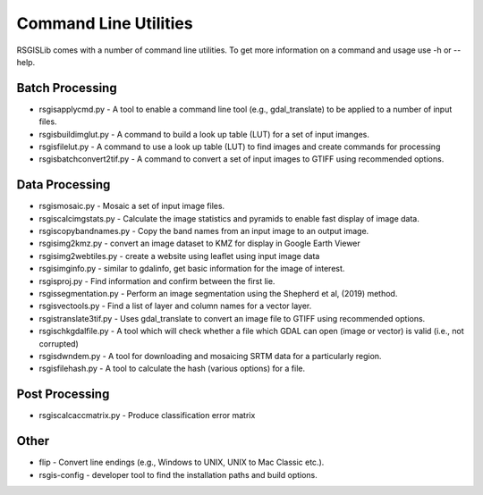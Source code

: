 Command Line Utilities
======================

RSGISLib comes with a number of command line utilities. To get more information on a command and usage use -h or --help.

Batch Processing
----------------
* rsgisapplycmd.py - A tool to enable a command line tool (e.g., gdal_translate) to be applied to a number of input files.
* rsgisbuildimglut.py - A command to build a look up table (LUT) for a set of input imanges.
* rsgisfilelut.py - A command to use a look up table (LUT) to find images and create commands for processing  
* rsgisbatchconvert2tif.py - A command to convert a set of input images to GTIFF using recommended options.


Data Processing
----------------
* rsgismosaic.py - Mosaic a set of input image files.
* rsgiscalcimgstats.py - Calculate the image statistics and pyramids to enable fast display of image data.
* rsgiscopybandnames.py - Copy the band names from an input image to an output image.
* rsgisimg2kmz.py - convert an image dataset to KMZ for display in Google Earth Viewer
* rsgisimg2webtiles.py - create a website using leaflet using input image data
* rsgisimginfo.py - similar to gdalinfo, get basic information for the image of interest.
* rsgisproj.py - Find information and confirm between the first lie.
* rsgissegmentation.py - Perform an image segmentation using the Shepherd et al, (2019) method.
* rsgisvectools.py - Find a list of layer and column names for a vector layer.
* rsgistranslate3tif.py - Uses gdal_translate to convert an image file to GTIFF using recommended options.
* rsgischkgdalfile.py - A tool which will check whether a file which GDAL can open (image or vector) is valid (i.e., not corrupted)
* rsgisdwndem.py - A tool for downloading and mosaicing SRTM data for a particularly region.
* rsgisfilehash.py - A tool to calculate the hash (various options) for a file.

Post Processing
----------------
* rsgiscalcaccmatrix.py - Produce classification error matrix


Other
-----
* flip - Convert line endings (e.g., Windows to UNIX, UNIX to Mac Classic etc.).
* rsgis-config - developer tool to find the installation paths and build options.
